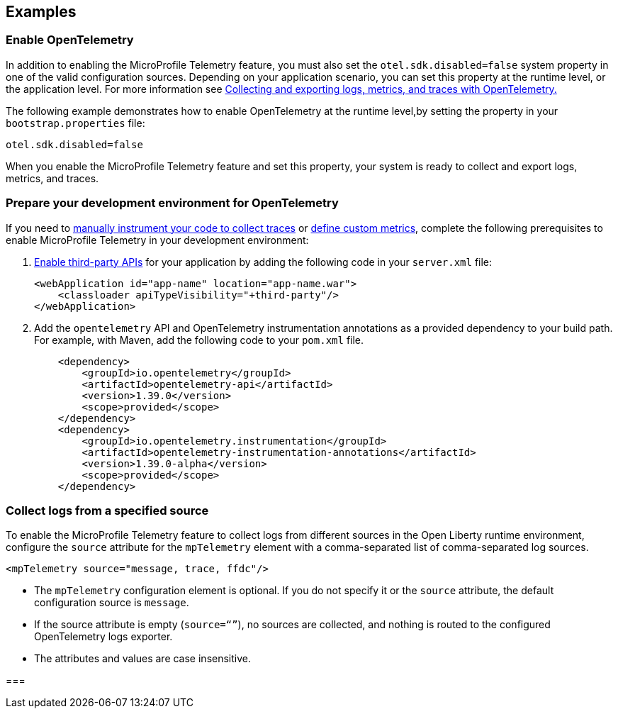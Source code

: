 == Examples

=== Enable OpenTelemetry

In addition to enabling the MicroProfile Telemetry feature, you must also set the `otel.sdk.disabled=false` system property in one of the valid configuration sources. Depending on your application scenario, you can set this property at the runtime level, or the application level. For more information see xref:ROOT:microprofile-telemetry.adoc#global[Collecting and exporting logs, metrics, and traces with OpenTelemetry.]

The following example demonstrates how to enable OpenTelemetry at the runtime level,by setting the property in your `bootstrap.properties` file:

----
otel.sdk.disabled=false
----

When you enable the  MicroProfile Telemetry feature and set this property, your system is ready to collect and export logs, metrics, and traces.

[#dev]
=== Prepare your development environment for OpenTelemetry

If you need to xref:ROOT:telemetry-trace.adoc[manually instrument your code to collect traces] or xref:ROOT:custom-mptelemetry-metrics.adoc[define custom metrics], complete the following prerequisites to enable MicroProfile Telemetry in your development environment:

. xref:class-loader-library-config.adoc#3rd-party[Enable third-party APIs] for your application by adding the following code in your `server.xml` file:
+
[source,xml]
----
<webApplication id="app-name" location="app-name.war">
    <classloader apiTypeVisibility="+third-party"/>
</webApplication>
----

. Add the `opentelemetry` API and OpenTelemetry instrumentation annotations as a provided dependency to your build path. For example, with Maven, add the following code to your `pom.xml` file.
+
[source,xml]
----
    <dependency>
        <groupId>io.opentelemetry</groupId>
        <artifactId>opentelemetry-api</artifactId>
        <version>1.39.0</version>
        <scope>provided</scope>
    </dependency>
    <dependency>
        <groupId>io.opentelemetry.instrumentation</groupId>
        <artifactId>opentelemetry-instrumentation-annotations</artifactId>
        <version>1.39.0-alpha</version>
        <scope>provided</scope>
    </dependency>
----


[#logs]
=== Collect logs from a specified source

To enable the MicroProfile Telemetry feature to collect logs from different sources in the Open Liberty runtime environment, configure the `source` attribute for the `mpTelemetry` element with a comma-separated list of comma-separated log sources.

[source,xml]
----
<mpTelemetry source="message, trace, ffdc"/>
----

* The `mpTelemetry` configuration element is optional. If you do not specify it or the `source` attribute, the default configuration source is `message`.

* If the source attribute is empty (`source=“”`), no sources are collected, and nothing is routed to the configured OpenTelemetry logs exporter.

* The attributes and values are case insensitive.






===

